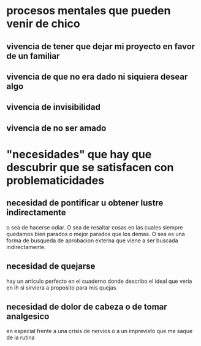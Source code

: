 * procesos mentales que pueden venir de chico
** vivencia de tener que dejar mi proyecto en favor de un familiar
** vivencia de que no era dado ni siquiera desear algo
** vivencia de invisibilidad
** vivencia de no ser amado
* "necesidades" que hay que descubrir que se satisfacen con problematicidades
** necesidad de pontificar u obtener lustre indirectamente
o sea de hacerse odiar. O sea de resaltar cosas en las cuales siempre
quedamos bien parados o mejor parados que los demas. O sea es una
forma de busqueda de aprobacion externa que viene a ser buscada
indirectamente.
** necesidad de quejarse
hay un articulo perfecto en el cuaderno donde describo el ideal que
veria en ih si sirviera a proposito para mis quejas.
** necesidad de dolor de cabeza o de tomar analgesico
en especial frente a una crisis de nervios o a un imprevisto que me
saque de la rutina

